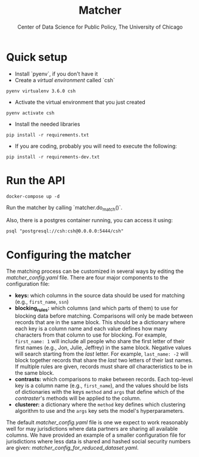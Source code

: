 #+TITLE: Matcher
#+AUTHOR: Center of Data Science for Public Policy, The University of Chicago

* Quick setup

- Install `pyenv`, if you don't have it
- Create a /virtual environment/ called `csh`

#+BEGIN_SRC shell
pyenv virtualenv 3.6.0 csh
#+END_SRC

- Activate the virtual environment that you just created

#+BEGIN_SRC shell
pyenv activate csh
#+END_SRC


- Install the needed libraries

#+BEGIN_SRC shell
pip install -r requirements.txt
#+END_SRC

- If you are coding, probably you will need to execute the following:

#+BEGIN_SRC shell
pip install -r requirements-dev.txt
#+END_SRC

* Run the API

#+BEGIN_SRC shell
docker-compose up -d
#+END_SRC

Run the matcher by calling `matcher.do_match()`.

Also, there is a postgres container running, you can access it using:

#+BEGIN_SRC shell
psql "postgresql://csh:csh@0.0.0.0:5444/csh"
#+END_SRC

* Configuring the matcher

The matching process can be customized in several ways by editing the [[matcher_config.yaml]] file. There are four major components to the configuration file:

- *keys:* which columns in the source data should be used for matching (e.g., ~first_name~, ~ssn~)
- *blocking_rules:* which columns (and which parts of them) to use for blocking data before matching. Comparisons will only be made between records that are in the same block. This should be a dictionary where each key is a column name and each value defines how many characters from that column to use for blocking. For example, ~first_name: 1~ will include all people who share the first letter of their first names (e.g., Jon, Julie, Jeffrey) in the same block. Negative values will search starting from the /last/ letter. For example, ~last_name: -2~ will block together records that share the /last/ two letters of their last names. If multiple rules are given, records must share /all/ characteristics to be in the same block.
- *contrasts:* which comparisons to make between records. Each top-level key is a column name (e.g., ~first_name~), and the values should be lists of dictionaries with the keys ~method~ and ~args~ that define which of the [[matcher/contraster.py][contraster]]'s methods will be applied to the column. 
- *clusterer:* a dictionary where the ~method~ key defines which clustering algorithm to use and the ~args~ key sets the model's hyperparameters.

The default [[matcher_config.yaml]] file is one we expect to work reasonably well for may jurisdictions where data partners are sharing all available columns. We have provided an example of a smaller configuration file for jurisdictions where less data is shared and hashed social security numbers are given: [[matcher_config_for_reduced_dataset.yaml]].
